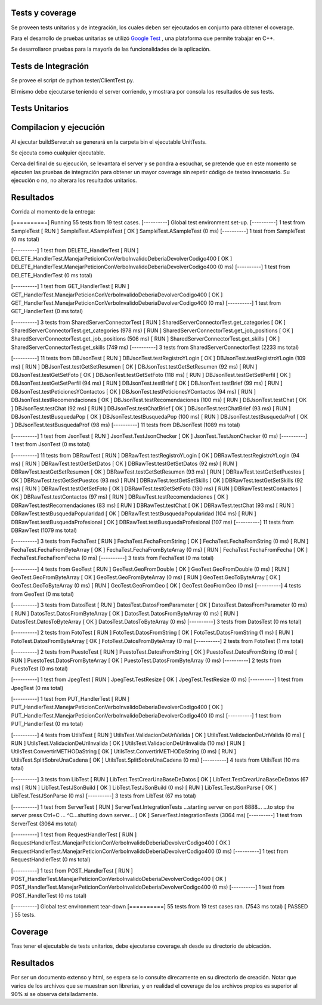 Tests y coverage
======================

Se proveen tests unitarios y de integración, los cuales deben ser ejecutados en conjunto para obtener el coverage.

Para el desarrollo de pruebas unitarias se utilizó `Google Test <https://github.com/google/googletest>`_ , una plataforma que permite trabajar en C++.

Se desarrollaron pruebas para la mayoría de las funcionalidades de la aplicación.

Tests de Integración
====================

Se provee el script de python tester/ClientTest.py.

El mismo debe ejecutarse teniendo el server corriendo, y mostrara por consola los resultados de sus tests.

Tests Unitarios
===============

Compilacion y ejecución
=======================

Al ejecutar buildServer.sh se generará en la carpeta bin el ejecutable UnitTests.

Se ejecuta como cualquier ejecutable.

Cerca del final de su ejecución, se levantara el server y se pondra a escuchar, se pretende que en este momento se ejecuten las pruebas de integración para obtener un mayor coverage sin repetir código de testeo innecesario. Su ejecución o no, no alterara los resultados unitarios.

Resultados
===========

Corrida al momento de la entrega:

[==========] Running 55 tests from 19 test cases.
[----------] Global test environment set-up.
[----------] 1 test from SampleTest
[ RUN      ] SampleTest.ASampleTest
[       OK ] SampleTest.ASampleTest (0 ms)
[----------] 1 test from SampleTest (0 ms total)

[----------] 1 test from DELETE_HandlerTest
[ RUN      ] DELETE_HandlerTest.ManejarPeticionConVerboInvalidoDeberiaDevolverCodigo400
[       OK ] DELETE_HandlerTest.ManejarPeticionConVerboInvalidoDeberiaDevolverCodigo400 (0 ms)
[----------] 1 test from DELETE_HandlerTest (0 ms total)

[----------] 1 test from GET_HandlerTest
[ RUN      ] GET_HandlerTest.ManejarPeticionConVerboInvalidoDeberiaDevolverCodigo400
[       OK ] GET_HandlerTest.ManejarPeticionConVerboInvalidoDeberiaDevolverCodigo400 (0 ms)
[----------] 1 test from GET_HandlerTest (0 ms total)

[----------] 3 tests from SharedServerConnectorTest
[ RUN      ] SharedServerConnectorTest.get_categories
[       OK ] SharedServerConnectorTest.get_categories (978 ms)
[ RUN      ] SharedServerConnectorTest.get_job_positions
[       OK ] SharedServerConnectorTest.get_job_positions (506 ms)
[ RUN      ] SharedServerConnectorTest.get_skills
[       OK ] SharedServerConnectorTest.get_skills (749 ms)
[----------] 3 tests from SharedServerConnectorTest (2233 ms total)

[----------] 11 tests from DBJsonTest
[ RUN      ] DBJsonTest.testRegistroYLogin
[       OK ] DBJsonTest.testRegistroYLogin (109 ms)
[ RUN      ] DBJsonTest.testGetSetResumen
[       OK ] DBJsonTest.testGetSetResumen (92 ms)
[ RUN      ] DBJsonTest.testGetSetFoto
[       OK ] DBJsonTest.testGetSetFoto (118 ms)
[ RUN      ] DBJsonTest.testGetSetPerfil
[       OK ] DBJsonTest.testGetSetPerfil (94 ms)
[ RUN      ] DBJsonTest.testBrief
[       OK ] DBJsonTest.testBrief (99 ms)
[ RUN      ] DBJsonTest.testPeticionesYContactos
[       OK ] DBJsonTest.testPeticionesYContactos (94 ms)
[ RUN      ] DBJsonTest.testRecomendaciones
[       OK ] DBJsonTest.testRecomendaciones (100 ms)
[ RUN      ] DBJsonTest.testChat
[       OK ] DBJsonTest.testChat (92 ms)
[ RUN      ] DBJsonTest.testChatBrief
[       OK ] DBJsonTest.testChatBrief (93 ms)
[ RUN      ] DBJsonTest.testBusquedaPop
[       OK ] DBJsonTest.testBusquedaPop (100 ms)
[ RUN      ] DBJsonTest.testBusquedaProf
[       OK ] DBJsonTest.testBusquedaProf (98 ms)
[----------] 11 tests from DBJsonTest (1089 ms total)

[----------] 1 test from JsonTest
[ RUN      ] JsonTest.TestJsonChecker
[       OK ] JsonTest.TestJsonChecker (0 ms)
[----------] 1 test from JsonTest (0 ms total)

[----------] 11 tests from DBRawTest
[ RUN      ] DBRawTest.testRegistroYLogin
[       OK ] DBRawTest.testRegistroYLogin (94 ms)
[ RUN      ] DBRawTest.testGetSetDatos
[       OK ] DBRawTest.testGetSetDatos (92 ms)
[ RUN      ] DBRawTest.testGetSetResumen
[       OK ] DBRawTest.testGetSetResumen (93 ms)
[ RUN      ] DBRawTest.testGetSetPuestos
[       OK ] DBRawTest.testGetSetPuestos (93 ms)
[ RUN      ] DBRawTest.testGetSetSkills
[       OK ] DBRawTest.testGetSetSkills (92 ms)
[ RUN      ] DBRawTest.testGetSetFoto
[       OK ] DBRawTest.testGetSetFoto (130 ms)
[ RUN      ] DBRawTest.testContactos
[       OK ] DBRawTest.testContactos (97 ms)
[ RUN      ] DBRawTest.testRecomendaciones
[       OK ] DBRawTest.testRecomendaciones (83 ms)
[ RUN      ] DBRawTest.testChat
[       OK ] DBRawTest.testChat (93 ms)
[ RUN      ] DBRawTest.testBusquedaPopularidad
[       OK ] DBRawTest.testBusquedaPopularidad (104 ms)
[ RUN      ] DBRawTest.testBusquedaProfesional
[       OK ] DBRawTest.testBusquedaProfesional (107 ms)
[----------] 11 tests from DBRawTest (1079 ms total)

[----------] 3 tests from FechaTest
[ RUN      ] FechaTest.FechaFromString
[       OK ] FechaTest.FechaFromString (0 ms)
[ RUN      ] FechaTest.FechaFromByteArray
[       OK ] FechaTest.FechaFromByteArray (0 ms)
[ RUN      ] FechaTest.FechaFromFecha
[       OK ] FechaTest.FechaFromFecha (0 ms)
[----------] 3 tests from FechaTest (0 ms total)

[----------] 4 tests from GeoTest
[ RUN      ] GeoTest.GeoFromDouble
[       OK ] GeoTest.GeoFromDouble (0 ms)
[ RUN      ] GeoTest.GeoFromByteArray
[       OK ] GeoTest.GeoFromByteArray (0 ms)
[ RUN      ] GeoTest.GeoToByteArray
[       OK ] GeoTest.GeoToByteArray (0 ms)
[ RUN      ] GeoTest.GeoFromGeo
[       OK ] GeoTest.GeoFromGeo (0 ms)
[----------] 4 tests from GeoTest (0 ms total)

[----------] 3 tests from DatosTest
[ RUN      ] DatosTest.DatosFromParameter
[       OK ] DatosTest.DatosFromParameter (0 ms)
[ RUN      ] DatosTest.DatosFromByteArray
[       OK ] DatosTest.DatosFromByteArray (0 ms)
[ RUN      ] DatosTest.DatosToByteArray
[       OK ] DatosTest.DatosToByteArray (0 ms)
[----------] 3 tests from DatosTest (0 ms total)

[----------] 2 tests from FotoTest
[ RUN      ] FotoTest.DatosFromString
[       OK ] FotoTest.DatosFromString (1 ms)
[ RUN      ] FotoTest.DatosFromByteArray
[       OK ] FotoTest.DatosFromByteArray (0 ms)
[----------] 2 tests from FotoTest (1 ms total)

[----------] 2 tests from PuestoTest
[ RUN      ] PuestoTest.DatosFromString
[       OK ] PuestoTest.DatosFromString (0 ms)
[ RUN      ] PuestoTest.DatosFromByteArray
[       OK ] PuestoTest.DatosFromByteArray (0 ms)
[----------] 2 tests from PuestoTest (0 ms total)

[----------] 1 test from JpegTest
[ RUN      ] JpegTest.TestResize
[       OK ] JpegTest.TestResize (0 ms)
[----------] 1 test from JpegTest (0 ms total)

[----------] 1 test from PUT_HandlerTest
[ RUN      ] PUT_HandlerTest.ManejarPeticionConVerboInvalidoDeberiaDevolverCodigo400
[       OK ] PUT_HandlerTest.ManejarPeticionConVerboInvalidoDeberiaDevolverCodigo400 (0 ms)
[----------] 1 test from PUT_HandlerTest (0 ms total)

[----------] 4 tests from UtilsTest
[ RUN      ] UtilsTest.ValidacionDeUriValida
[       OK ] UtilsTest.ValidacionDeUriValida (0 ms)
[ RUN      ] UtilsTest.ValidacionDeUriInvalida
[       OK ] UtilsTest.ValidacionDeUriInvalida (10 ms)
[ RUN      ] UtilsTest.ConvertirMETHODaString
[       OK ] UtilsTest.ConvertirMETHODaString (0 ms)
[ RUN      ] UtilsTest.SplitSobreUnaCadena
[       OK ] UtilsTest.SplitSobreUnaCadena (0 ms)
[----------] 4 tests from UtilsTest (10 ms total)

[----------] 3 tests from LibTest
[ RUN      ] LibTest.TestCrearUnaBaseDeDatos
[       OK ] LibTest.TestCrearUnaBaseDeDatos (67 ms)
[ RUN      ] LibTest.TestJSonBuild
[       OK ] LibTest.TestJSonBuild (0 ms)
[ RUN      ] LibTest.TestJSonParse
[       OK ] LibTest.TestJSonParse (0 ms)
[----------] 3 tests from LibTest (67 ms total)

[----------] 1 test from ServerTest
[ RUN      ] ServerTest.IntegrationTests
...starting server on port 8888...
...to stop the server press Ctrl+C ...
^C...shutting down server...
[       OK ] ServerTest.IntegrationTests (3064 ms)
[----------] 1 test from ServerTest (3064 ms total)

[----------] 1 test from RequestHandlerTest
[ RUN      ] RequestHandlerTest.ManejarPeticionConVerboInvalidoDeberiaDevolverCodigo400
[       OK ] RequestHandlerTest.ManejarPeticionConVerboInvalidoDeberiaDevolverCodigo400 (0 ms)
[----------] 1 test from RequestHandlerTest (0 ms total)

[----------] 1 test from POST_HandlerTest
[ RUN      ] POST_HandlerTest.ManejarPeticionConVerboInvalidoDeberiaDevolverCodigo400
[       OK ] POST_HandlerTest.ManejarPeticionConVerboInvalidoDeberiaDevolverCodigo400 (0 ms)
[----------] 1 test from POST_HandlerTest (0 ms total)

[----------] Global test environment tear-down
[==========] 55 tests from 19 test cases ran. (7543 ms total)
[  PASSED  ] 55 tests.


Coverage
===============

Tras tener el ejecutable de tests unitarios, debe ejecutarse coverage.sh desde su directorio de ubicación.

Resultados
===========

Por ser un documento extenso y html, se espera se lo consulte direcamente en su directorio de creación.
Notar que varios de los archivos que se muestran son librerias, y en realidad el coverage de los archivos propios es superior al 90% si se observa detalladamente.
